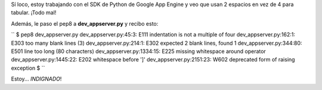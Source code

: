 .. link:
.. description:
.. tags: google, python
.. date: 2011/03/12 19:00:34
.. title: Google no respeta el PEP8
.. slug: google-no-respeta-el-pep8

Sí loco, estoy trabajando con el SDK de Python de Google App Engine y
veo que usan 2 espacios en vez de 4 para tabular. ¡Todo mal!

Además, le paso el pep8 a **dev_appserver.py** y recibo esto:

``  $ pep8 dev_appserver.py  dev_appserver.py:45:3: E111 indentation is not a multiple of four  dev_appserver.py:162:1: E303 too many blank lines (3)  dev_appserver.py:214:1: E302 expected 2 blank lines, found 1  dev_appserver.py:344:80: E501 line too long (80 characters)  dev_appserver.py:1334:15: E225 missing whitespace around operator  dev_appserver.py:1445:22: E202 whitespace before ']'  dev_appserver.py:2151:23: W602 deprecated form of raising exception  $ ``

Estoy... *INDIGNADO*!
